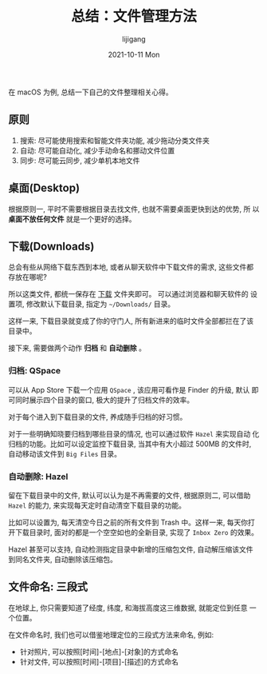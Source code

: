 #+TITLE:       总结：文件管理方法
#+AUTHOR:      lijigang
#+EMAIL:       i@lijigang.com
#+DATE:        2021-10-11 Mon
#+URI:         /blog/%y/%m/%d/files-management
#+LANGUAGE:    en
#+OPTIONS:     H:5 num:nil toc:nil \n:nil ::t |:t ^:nil -:nil f:t *:t <:t
#+DESCRIPTION: 借助原则和工具, 高效文件管理

在 macOS 为例, 总结一下自己的文件整理相关心得。

** 原则
1. 搜索: 尽可能使用搜索和智能文件夹功能, 减少拖动分类文件夹
2. 自动: 尽可能自动化, 减少手动命名和挪动文件位置
3. 同步: 尽可能云同步, 减少单机本地文件

** 桌面(Desktop)

根据原则一, 平时不需要根据目录去找文件, 也就不需要桌面更快到达的优势, 所
以 *桌面不放任何文件* 就是一个更好的选择。

** 下载(Downloads)

总会有些从网络下载东西到本地, 或者从聊天软件中下载文件的需求, 这些文件都
存放在哪呢?

所以这类文件, 都统一保存在 _下载_ 文件夹即可。 可以通过浏览器和聊天软件的
设置项, 修改默认下载目录, 指定为 =~/Downloads/= 目录。

这样一来, 下载目录就变成了你的守门人, 所有新进来的临时文件全部都拦在了该
目录中。

接下来, 需要做两个动作 *归档* 和 *自动删除* 。

*** 归档: QSpace

可以从 App Store 下载一个应用 =QSpace= , 该应用可看作是 Finder 的升级, 默认
即可同时展示四个目录的窗口, 极大的提升了归档文件的效率。

对于每个进入到下载目录的文件, 养成随手归档的好习惯。

对于一些明确知晓要归档到哪些目录的情况, 也可以通过软件 =Hazel= 来实现自动
化归档的功能。比如可以设定监控下载目录, 当其中有大小超过 500MB 的文件时,
自动移动该文件到 =Big Files= 目录。

*** 自动删除: Hazel

留在下载目录中的文件, 默认可以认为是不再需要的文件, 根据原则二, 可以借助
=Hazel= 的能力, 来实现每天定时自动清空下载目录的功能。

比如可以设置为, 每天清空今日之前的所有文件到 Trash 中。这样一来, 每天你打
开下载目录时, 面对的都是一个空空如也的全新目录, 实现了 =Inbox Zero= 的效果。

Hazel 甚至可以支持, 自动检测指定目录中新增的压缩包文件, 自动解压缩该文件
到同名文件夹, 自动删除该压缩包。

** 文件命名: 三段式

在地球上, 你只需要知道了经度, 纬度, 和海拔高度这三维数据, 就能定位到任意
一个位置。

在文件命名时, 我们也可以借鉴地理定位的三段式方法来命名, 例如:

- 针对照片, 可以按照[时间]-[地点]-[对象]的方式命名
- 针对文件, 可以按照[时间]-[项目]-[描述]的方式命名
